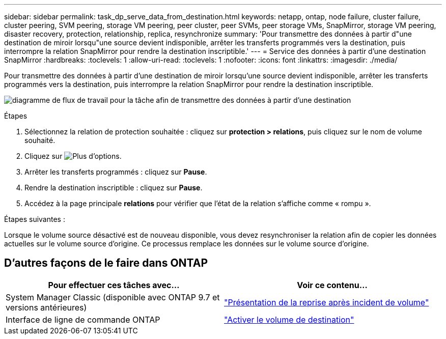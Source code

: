 ---
sidebar: sidebar 
permalink: task_dp_serve_data_from_destination.html 
keywords: netapp, ontap, node failure, cluster failure, cluster peering, SVM peering, storage VM peering, peer cluster, peer SVMs, peer storage VMs, SnapMirror, storage VM peering, disaster recovery, protection, relationship, replica, resynchronize 
summary: 'Pour transmettre des données à partir d"une destination de miroir lorsqu"une source devient indisponible, arrêter les transferts programmés vers la destination, puis interrompre la relation SnapMirror pour rendre la destination inscriptible.' 
---
= Service des données à partir d'une destination SnapMirror
:hardbreaks:
:toclevels: 1
:allow-uri-read: 
:toclevels: 1
:nofooter: 
:icons: font
:linkattrs: 
:imagesdir: ./media/


[role="lead"]
Pour transmettre des données à partir d'une destination de miroir lorsqu'une source devient indisponible, arrêter les transferts programmés vers la destination, puis interrompre la relation SnapMirror pour rendre la destination inscriptible.

image:workflow_dp_serve_data_from_destination.gif["diagramme de flux de travail pour la tâche afin de transmettre des données à partir d'une destination"]

.Étapes
. Sélectionnez la relation de protection souhaitée : cliquez sur *protection > relations*, puis cliquez sur le nom de volume souhaité.
. Cliquez sur image:icon_kabob.gif["Plus d'options"].
. Arrêter les transferts programmés : cliquez sur *Pause*.
. Rendre la destination inscriptible : cliquez sur *Pause*.
. Accédez à la page principale *relations* pour vérifier que l'état de la relation s'affiche comme « rompu ».


.Étapes suivantes :
Lorsque le volume source désactivé est de nouveau disponible, vous devez resynchroniser la relation afin de copier les données actuelles sur le volume source d'origine. Ce processus remplace les données sur le volume source d'origine.



== D'autres façons de le faire dans ONTAP

[cols="2"]
|===
| Pour effectuer ces tâches avec... | Voir ce contenu... 


| System Manager Classic (disponible avec ONTAP 9.7 et versions antérieures) | link:https://docs.netapp.com/us-en/ontap-system-manager-classic/volume-disaster-recovery/index.html["Présentation de la reprise après incident de volume"^] 


| Interface de ligne de commande ONTAP | link:./data-protection/make-destination-volume-writeable-task.html["Activer le volume de destination"^] 
|===